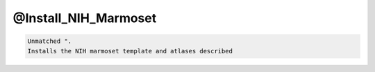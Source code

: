 *********************
@Install_NIH_Marmoset
*********************

.. _@Install_NIH_Marmoset:

.. contents:: 
    :depth: 4 

.. code-block:: none

    Unmatched ".
    Installs the NIH marmoset template and atlases described
